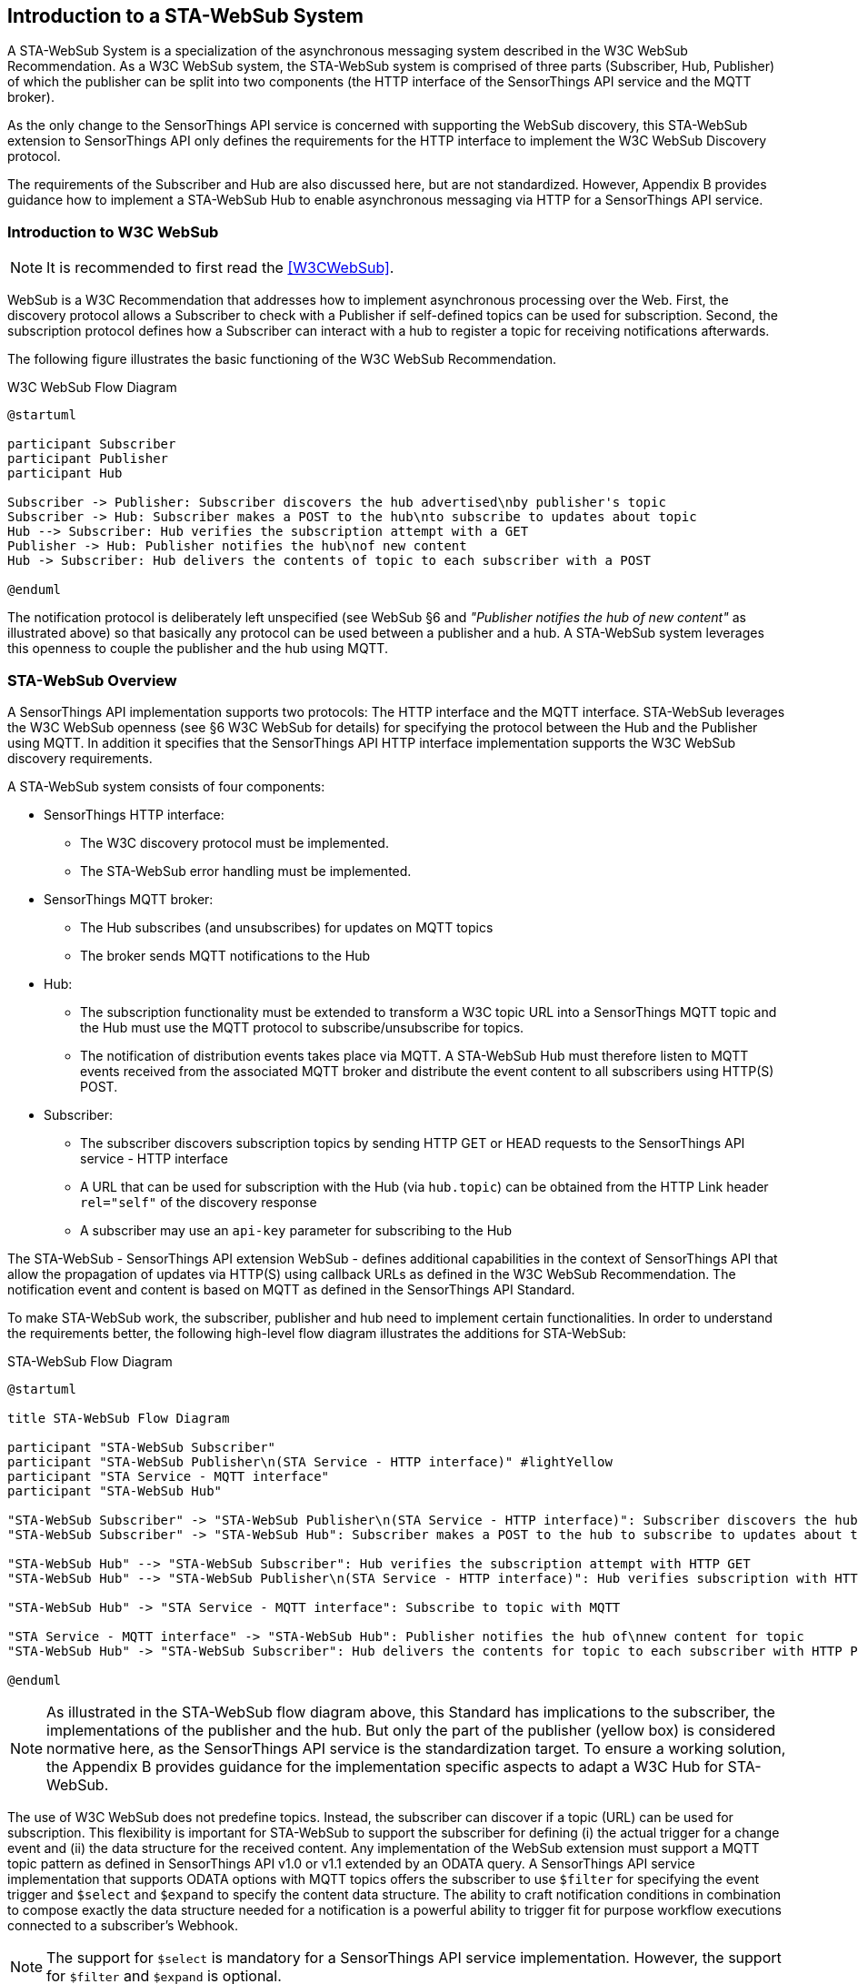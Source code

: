 [[introduction]]
[obligation=informative]
== Introduction to a STA-WebSub System
A STA-WebSub System is a specialization of the asynchronous messaging system described in the W3C WebSub Recommendation. As a W3C WebSub system, the STA-WebSub system is comprised of three parts (Subscriber, Hub, Publisher) of which the publisher can be split into two components (the HTTP interface of the SensorThings API service and the MQTT broker). 

As the only change to the SensorThings API service is concerned with supporting the WebSub discovery, this STA-WebSub extension to SensorThings API only defines the requirements for the HTTP interface to implement the W3C WebSub Discovery protocol.

The requirements of the Subscriber and Hub are also discussed here, but are not standardized. However, Appendix B provides guidance how to implement a STA-WebSub Hub to enable asynchronous messaging via HTTP for a SensorThings API service.

=== Introduction to W3C WebSub

[NOTE]
====
It is recommended to first read the <<W3CWebSub>>.
====

WebSub is a W3C Recommendation that addresses how to implement asynchronous processing over the Web. First, the discovery protocol allows a Subscriber to check with a Publisher if self-defined topics can be used for subscription. Second, the subscription protocol defines how a Subscriber can interact with a hub to register a topic for receiving notifications afterwards. 

The following figure illustrates the basic functioning of the W3C WebSub Recommendation.

[[WebSubOverview]] 
.W3C WebSub Flow Diagram

[plantuml]
....
@startuml

participant Subscriber
participant Publisher
participant Hub

Subscriber -> Publisher: Subscriber discovers the hub advertised\nby publisher's topic
Subscriber -> Hub: Subscriber makes a POST to the hub\nto subscribe to updates about topic
Hub --> Subscriber: Hub verifies the subscription attempt with a GET
Publisher -> Hub: Publisher notifies the hub\nof new content
Hub -> Subscriber: Hub delivers the contents of topic to each subscriber with a POST

@enduml
....

The notification protocol is deliberately left unspecified (see WebSub §6 and __"Publisher notifies the hub of new content"__ as illustrated above) so that basically any protocol can be used between a publisher and a hub. A STA-WebSub system leverages this openness to couple the publisher and the hub using MQTT.

=== STA-WebSub Overview
A SensorThings API implementation supports two protocols: The HTTP interface and the MQTT interface. STA-WebSub leverages the W3C WebSub openness (see §6 W3C WebSub for details) for specifying the protocol between the Hub and the Publisher using MQTT. In addition it specifies that the SensorThings API HTTP interface implementation supports the W3C WebSub discovery requirements.

A STA-WebSub system consists of four components:

* SensorThings HTTP interface: 
    ** The W3C discovery protocol must be implemented. 
    ** The STA-WebSub error handling must be implemented.
* SensorThings MQTT broker:
    ** The Hub subscribes (and unsubscribes) for updates on MQTT topics
    ** The broker sends MQTT notifications to the Hub
* Hub: 
    ** The subscription functionality must be extended to transform a W3C topic URL into a SensorThings MQTT topic and the Hub must use the MQTT protocol to subscribe/unsubscribe for topics. 
    ** The notification of distribution events takes place via MQTT. A STA-WebSub Hub must therefore listen to MQTT events received from the associated MQTT broker and distribute the event content to all subscribers using HTTP(S) POST. 
* Subscriber:
    ** The subscriber discovers subscription topics by sending HTTP GET or HEAD requests to the SensorThings API service - HTTP interface 
    ** A URL that can be used for subscription with the Hub (via `hub.topic`) can be obtained from the HTTP Link header `rel="self"` of the discovery response
    ** A subscriber may use an `api-key` parameter for subscribing to the Hub

The STA-WebSub - SensorThings API extension WebSub - defines additional capabilities in the context of SensorThings API that allow the propagation of updates via HTTP(S) using callback URLs as defined in the W3C WebSub Recommendation. The notification event and content is based on MQTT as defined in the SensorThings API Standard. 

To make STA-WebSub work, the subscriber, publisher and hub need to implement certain functionalities. In order to understand the requirements better, the following high-level flow diagram illustrates the additions for STA-WebSub:

[[STA-WebSubOverview]] 
.STA-WebSub Flow Diagram

[plantuml]
....
@startuml

title STA-WebSub Flow Diagram

participant "STA-WebSub Subscriber"
participant "STA-WebSub Publisher\n(STA Service - HTTP interface)" #lightYellow
participant "STA Service - MQTT interface"
participant "STA-WebSub Hub"

"STA-WebSub Subscriber" -> "STA-WebSub Publisher\n(STA Service - HTTP interface)": Subscriber discovers the hub\nadvertised by publisher's topic
"STA-WebSub Subscriber" -> "STA-WebSub Hub": Subscriber makes a POST to the hub to subscribe to updates about topic

"STA-WebSub Hub" --> "STA-WebSub Subscriber": Hub verifies the subscription attempt with HTTP GET
"STA-WebSub Hub" --> "STA-WebSub Publisher\n(STA Service - HTTP interface)": Hub verifies subscription with HTTP HEAD

"STA-WebSub Hub" -> "STA Service - MQTT interface": Subscribe to topic with MQTT

"STA Service - MQTT interface" -> "STA-WebSub Hub": Publisher notifies the hub of\nnew content for topic
"STA-WebSub Hub" -> "STA-WebSub Subscriber": Hub delivers the contents for topic to each subscriber with HTTP POST

@enduml
....

[NOTE]
====
As illustrated in the STA-WebSub flow diagram above, this Standard has implications to the subscriber, the implementations of the publisher and the hub. But only the part of the publisher (yellow box) is considered normative here, as the SensorThings API service is the standardization target. To ensure a working solution, the Appendix B provides guidance for the implementation specific aspects to adapt a W3C Hub for STA-WebSub.
====

The use of W3C WebSub does not predefine topics. Instead, the subscriber can discover if a topic (URL) can be used for subscription. This flexibility is important for STA-WebSub to support the subscriber for defining (i) the actual trigger for a change event and (ii) the data structure for the received content. Any implementation of the WebSub extension must support a MQTT topic pattern as defined in SensorThings API v1.0 or v1.1 extended by an ODATA query. A SensorThings API service implementation that supports ODATA options with MQTT topics offers the subscriber to use `$filter` for specifying the event trigger and `$select` and `$expand` to specify the content data structure. The ability to craft notification conditions in combination to compose exactly the data structure needed for a notification is a powerful ability to trigger fit for purpose workflow executions connected to a subscriber's Webhook.

[NOTE]
====
The support for `$select` is mandatory for a SensorThings API service implementation. However, the support for `$filter` and `$expand` is optional. 
====

=== Introduction to Discovery, Subscription and Notification
For extending the W3C WebSub protocol to support STA-WebSub, certain functional requirements are to be defined regarding discovery, subscription and notification.

==== Discovery
A STA-WebSub compliant SensorThings API HTTP interface (aka publisher) supports the W3C WebSub discovery by adding the `Link` headers `rel="hub"` and `rel="self"` to the HTTP response. W3C WebSub further requires that the `Link` headers are returned either as HTTP response headers or inline to a XHTML encoded response. As the typical response encoding for SensorThings API is not XHTML - it usually is either JSON or GeoJSON - the STA-WebSub extension requires that the `Link` headers are returned as HTTP response headers. The W3C WebSub foresees further that these discovery links will be returned on a HTTP GET or HEAD request. To meet the HTTP method requirement for discovery, the STA-WebSub extension requires that a publisher implementation supports the HTTP HEAD method in addition to the already supported HTTP GET method. 

The following sequence diagram illustrates the discovery for the URL `http://localhost/sta/v1.1/Observations`

[[WebSubDiscovery1]] 
.Discovery with URL for supported subscription
[plantuml]
....
@startuml

participant Subscriber
participant "STA Service - HTTP interface\n(Publisher)"

Subscriber -> "STA Service - HTTP interface\n(Publisher)": http://localhost/sta/v1.1/Things

alt HTTP GET

    "STA Service - HTTP interface\n(Publisher)" -> Subscriber: JSON Response\nLink: <http://localhost/sta/v1.1/Things/>; rel="self"\nLink: <http://hub//>; rel="hub" 

else HTTP HEAD

    "STA Service - HTTP interface\n(Publisher)" -> Subscriber: Link: <http://localhost/sta/v1.1/Things/>; rel="self"\nLink: <http://hub//>; rel="hub" 

end

@enduml
....

For this URL, the implementation returns the `<Link/>; rel="self"` header.

==== Discovery "Error" Handling
A STA-WebSub hub may receive a subscription request via the `hub.topic` that transforms to a MQTT topic which may not be accepted by the SensorThings API MQTT broker. Which topic URLs are accepted is deployment specific. For example, the subscription to `/Observations` may produce a too high load or the use of not supported / not allowed ODATA options like `$expand` or `$filter` may cause that no `Link rel="self"` is returned. The missing `Link rel="self"` header implies that subscription for such a topic URL is not possible. This behavior is perfectly compliant with the WebSub Recommendation. But any subscriber (user or service/process) may wonder why the discovery response does not include the `Link rel="self"` header. 

Technically, the fact that no `Link rel="self"` is returned is not an error. Therefore, the use of HTTP 4xx status codes is not appropriate. Also, the W3C WebSub does not specify any error handling. But to support a subscriber, there should be guidance why the link header `rel="self"` is missing.

This STA-WebSub Standard introduces the use of the `Link rel="help"` header. The URL for this relationship must point to a (static) help page that explains why a subscription to the topic URL is not possible.

The following sequence diagram illustrates the discovery for a URL that is not supported for subscription: `http://localhost/sta/v1.1/Observations`

NOTE: It is assumed that the topic `v1.1/Observation` is blacklisted.

[[WebSubDiscovery2]] 
.Discovery with URL not supported for subscription due to topic restriction
[plantuml]
....
@startuml

participant Subscriber
participant "STA Service - HTTP interface\n(Publisher)"

Subscriber -> "STA Service - HTTP interface\n(Publisher)": http://localhost/sta/v1.1/Observations

alt HTTP GET

    "STA Service - HTTP interface\n(Publisher)" -> Subscriber: JSON Response\nLink: <http://URL for the help page/>; rel="help"\nLink: <http://hub//>; rel="hub" 

else HTTP HEAD

    "STA Service - HTTP interface\n(Publisher)" -> Subscriber: JSON Response\nLink: <http://URL for the help page/>; rel="help"\nLink: <http://hub//>; rel="hub"  

end

@enduml
....

For this URL, the implementation does not return the `<Link/>; rel="self"` but the  `<Link/>; rel="help"` header.

The following sequence diagram illustrates the discovery for a URL that is not supported for subscription due to disallowed ODATA options: `http://localhost/sta/v1.1/Datastreams(4711)/Observations?$expand=FeatureOfInterest`

NOTE: It is assumed that the ODATA option `$expand` is blacklisted.

[[WebSubDiscovery3]] 
.Discovery with URL not supported for subscription due to ODATA restriction
[plantuml]
....
@startuml

participant Subscriber
participant "STA Service - HTTP interface\n(Publisher)"

Subscriber -> "STA Service - HTTP interface\n(Publisher)": http://localhost/sta/v1.1/Datastreams(4711)/Observations?\n$expand=FeatureOfInterest

alt HTTP GET

    "STA Service - HTTP interface\n(Publisher)" -> Subscriber: JSON Response\nLink: <http://URL for the help page/>; rel="help"\nLink: <http://hub//>; rel="hub" 

else HTTP HEAD

    "STA Service - HTTP interface\n(Publisher)" -> Subscriber: JSON Response\nLink: <http://URL for the help page/>; rel="help"\nLink: <http://hub//>; rel="hub"  

end

@enduml
....

For this URL, the implementation does not return the `<Link/>; rel="self"` but the  `<Link/>; rel="help"` header.

==== Subscriptions
A STA-WebSub Hub is capable to transform the W3C WebSub `hub.topic` expressed as a HTTP(S) URL into a MQTT topic pattern accepted by the MQTT broker associated with the SensorThings API service. As the SensorThings API service and the Hub are working in close relation, this transformation should not be too difficult.

Preventing that a subscription to an unsupported MQTT topic is possible, the Hub must use the discovery protocol and deny the request if the discovery response does not include the `Link rel="self"` header.

In case the Hub receives an unsubscribe request from the subscriber, the Hub must verify the intent with the subscriber and unsubscribe from the  MQTT topic with the associated SensorThings API service.

==== Notifications
Once the Hub has subscribed to a MQTT topic, it awaits MQTT notifications from the MQTT broker of the SensorThings API service. In case of a notification event (topic + content), the Hub delivers the content to the subscribed callback URLs (the subscribers' Webhooks) using HTTP POST.

=== root page
The support for STA-WebSub is advertised on the SensorThings API root page. A compliant implementation and deployment of a SensorThings API service supporting STA-WebSub lists the following conformance classes under the `serverSettings/conformance`:

* http://www.opengis.net/spec/sta-websub/1.0/conf/discovery

The blacklisting of ODATA options and topics is also advertized.

[EXAMPLE]
====
A STA-WebSub compliant SensorThings API service that has no ODATA options restrictions and not restrictions of topics



[source,json]
----
{
    "serverSettings": {
        "conformance": {
            "http://www.opengis.net/spec/sensorthings-websub/1.0/conf/discovery"
        },
        "http://www.opengis.net/spec/sensorthings-websub/1.0/conf/discovery": {
            "topics_denied": [],
            "odata_denied": []
        }
    }
}
----
====

[EXAMPLE]
====
A STA-WebSub compliant SensorThings API service that has ODATA options `$expand` and `$filter` restrictions and not restrictions of topics

[source,json]
----
{
    "serverSettings": {
        "conformance": {
            "http://www.opengis.net/spec/sensorthings-websub/1.0/conf/discovery"
        },
        "http://www.opengis.net/spec/sensorthings-websub/1.0/conf/discovery": {
            "topics_denied": [],
            "odata_denied": ["$expand", "$filter"]
        }
    }
}
----
====

[EXAMPLE]
====
A STA-WebSub compliant SensorThings API service that has no ODATA options restrictions but restriction of topic `v1.1/Observations`

[source,json]
----
{
    "serverSettings": {
        "conformance": {
            "http://www.opengis.net/spec/sensorthings-websub/1.0/conf/discovery"
        },
        "http://www.opengis.net/spec/sensorthings-websub/1.0/conf/discovery": {
            "topics_denied": ["v1.1/Observations"],
            "odata_denied": []
        }
    }
}
----
====

=== Benefits of STA-WebSub
According to <<OGC18088>>, any notification origins the MQTT broker of the SensorThings API service. The STA-WebSub extension, as defined in this OGC Standard, supports the distribution of the MQTT events via the HTTP(S). Therefore, it is not the MQTT broker that sends the events 1->n, it is the Hub that does that. This separation of duty brings important improvements regarding use, security and scalability:

* The use of the STA-WebSub extension makes the MQTT protocol internal between the MQTT broker of the SensorThings API service and the associated Hub(s). This allows to control MQTT subscriptions origin the associated STA-WebSub Hub. Also, the use of discovery policies allow to implement flexible and fine grained access control regarding the subscriptions done by the Hub. 
* The fact that the MQTT protocol is internal between the Hub and the SensorThings Service simplifies the use for subscribers to well-known infrastructure patterns like Webhook, essentially using a W3C WebSub compliant HTTP(S) endpoint listening for GET and POST requests.
* The separation of duty for sending update 'content' to subscribers between the SensorThings API and the Hub improves scalability. The SensorThings API service only delivers the topic updates to associated Hub(s) using MQTT. The Hub(s) then optionally processes the MQTT message and distributes the content to subscribers using well understood cloud-scaling code stacks.
* The ability that subscribers can determine the notification conditions (i.e. using `$filter`) and the data structure of the notification (i.e. using `$select` and `$expand`) improves the usability over predefined MQTTP topics. How flexible a subscriber can get is controlled by the discovery functionality.
*  The ability to do subscriptions/publications by HTTP implemented by the Webhook allows for implementing asynchronous messaging by a pure HTML5/Javascript web client that receives the updates via web sockets without setting up any extensions in the web browsers.